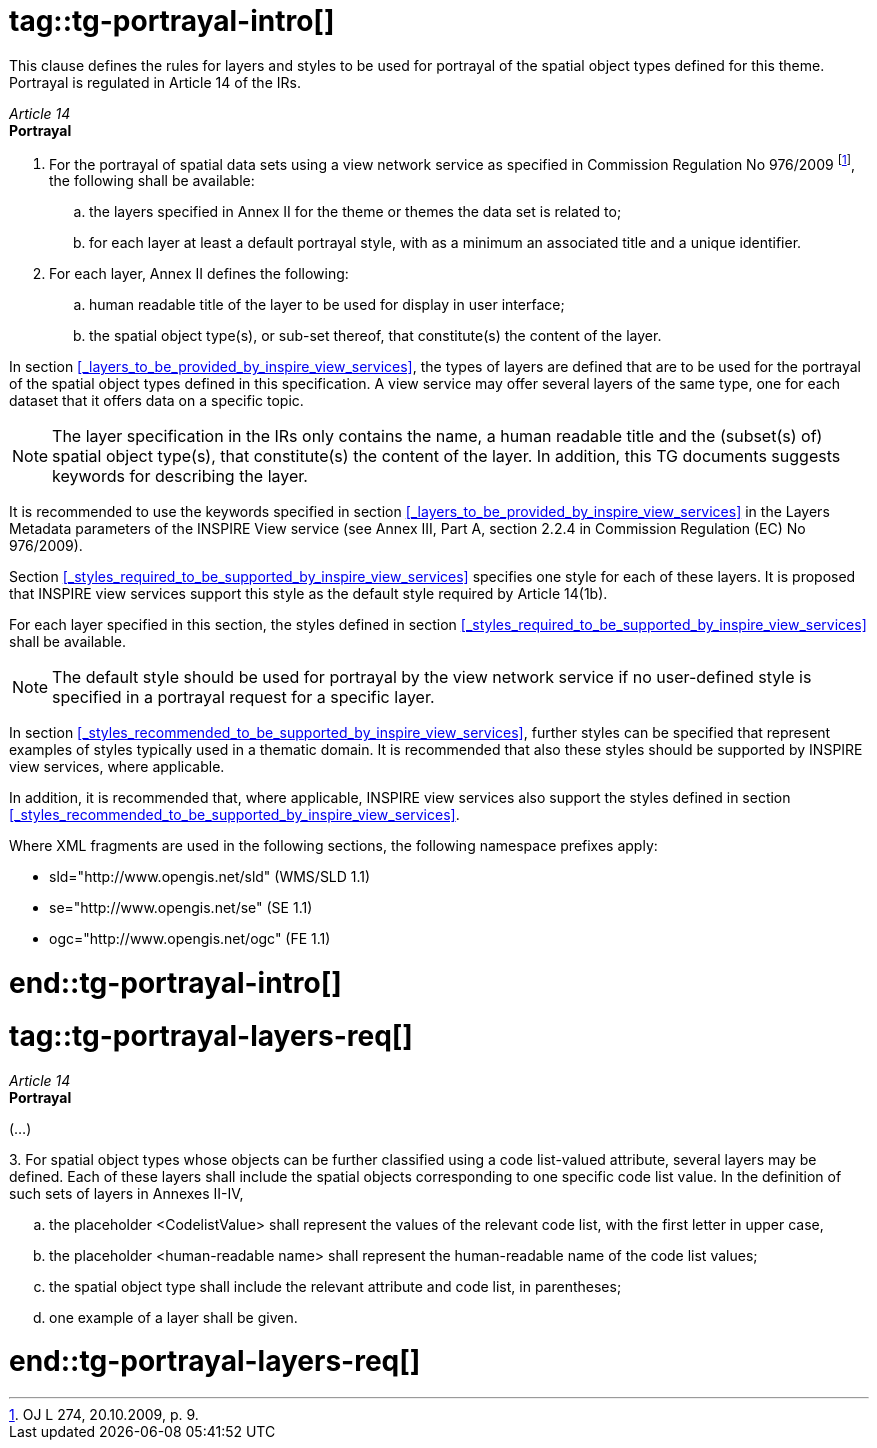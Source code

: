 # tag::tg-portrayal-intro[]

This clause defines the rules for layers and styles to be used for portrayal of the spatial object types defined for this theme. Portrayal is regulated in Article 14 of the IRs.

[REQUIREMENT, id="IR Requirement"]
======
__Article 14__ +
*Portrayal*

. For the portrayal of spatial data sets using a view network service as specified in Commission Regulation No 976/2009 footnote:[OJ L 274, 20.10.2009, p. 9.], the following shall be available:
[loweralpha]
.. the layers specified in Annex II for the theme or themes the data set is related to;
.. for each layer at least a default portrayal style, with as a minimum an associated title and a unique identifier.
. For each layer, Annex II defines the following:
[loweralpha]
..  human readable title of the layer to be used for display in user interface;
.. the spatial object type(s), or sub-set thereof, that constitute(s) the content of the layer.
======

In section <<_layers_to_be_provided_by_inspire_view_services>>, the types of layers are defined that are to be used for the portrayal of the spatial object types defined in this specification. A view service may offer several layers of the same type, one for each dataset that it offers data on a specific topic.

NOTE: The layer specification in the IRs only contains the name, a human readable title and the (subset(s) of) spatial object type(s), that constitute(s) the content of the layer. In addition, this TG documents suggests keywords for describing the layer.

[RECOMMENDATION, id="TG Requirement {counter:tgreq-id}"]
======
It is recommended to use the keywords specified in section <<_layers_to_be_provided_by_inspire_view_services>> in the Layers Metadata parameters of the INSPIRE View service (see Annex III, Part A, section 2.2.4 in Commission Regulation (EC) No 976/2009).
======

Section <<_styles_required_to_be_supported_by_inspire_view_services>> specifies one style for each of these layers. It is proposed that INSPIRE view services support this style as the default style required by Article 14(1b).

[RECOMMENDATION, id="TG Requirement {counter:tgreq-id}"]
======
For each layer specified in this section, the styles defined in section <<_styles_required_to_be_supported_by_inspire_view_services>> shall be available.
======

NOTE: The default style should be used for portrayal by the view network service if no user-defined style is specified in a portrayal request for a specific layer.

In section <<_styles_recommended_to_be_supported_by_inspire_view_services>>, further styles can be specified that represent examples of styles typically used in a thematic domain. It is recommended that also these styles should be supported by INSPIRE view services, where applicable.

[RECOMMENDATION, id="TG Requirement {counter:tgreq-id}"]
======
In addition, it is recommended that, where applicable, INSPIRE view services also support the styles defined in section <<_styles_recommended_to_be_supported_by_inspire_view_services>>.
======

Where XML fragments are used in the following sections, the following namespace prefixes apply:

* sld="http://www.opengis.net/sld" (WMS/SLD 1.1)
* se="http://www.opengis.net/se" (SE 1.1)
* ogc="http://www.opengis.net/ogc" (FE 1.1)

# end::tg-portrayal-intro[]

# tag::tg-portrayal-layers-req[]

[REQUIREMENT, id="IR Requirement"]
======
__Article 14__ +
*Portrayal*

(…)

{empty}3.	For spatial object types whose objects can be further classified using a code list-valued attribute, several layers may be defined. Each of these layers shall include the spatial objects corresponding to one specific code list value. In the definition of such sets of layers in Annexes II-IV,
[loweralpha]
.. the placeholder <CodelistValue> shall represent the values of the relevant code list, with the first letter in upper case,
..	the placeholder <human-readable name> shall represent the human-readable name of the code list values;
.. the spatial object type shall include the relevant attribute and code list, in parentheses;
.. one example of a layer shall be given.
======

# end::tg-portrayal-layers-req[]
